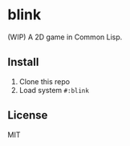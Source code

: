 * blink

(WIP) A 2D game in Common Lisp.

** Install

1. Clone this repo
2. Load system =#:blink=

** License

MIT

